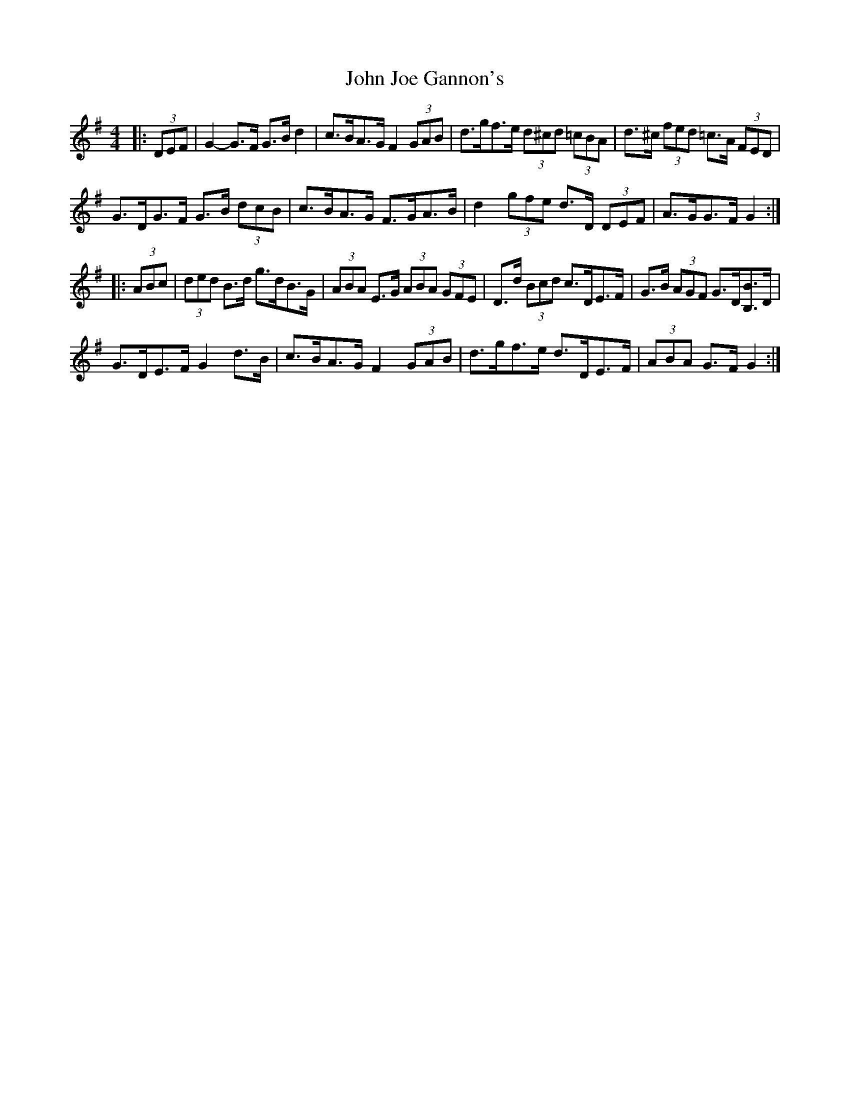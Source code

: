 X: 20442
T: John Joe Gannon's
R: hornpipe
M: 4/4
K: Gmajor
|:(3DEF|G2- G>F G>B d2|c>BA>G F2 (3GAB|d>gf>e (3d^cd (3=cBA|d>^c (3fed =c>A (3FED|
G>DG>F G>B (3dcB|c>BA>G F>GA>B|d2 (3gfe d>D (3DEF|A>GG>F G2:|
|:(3ABc|(3ded B>d g>dB>G|(3ABA E>G (3ABA (3GFE|D>d (3Bcd c>DE>F|G>B (3AGF G>D[B,B]>D|
G>DE>F G2 d>B|c>BA>G F2 (3GAB|d>gf>e d>DE>F|(3ABA G>F G2:|

